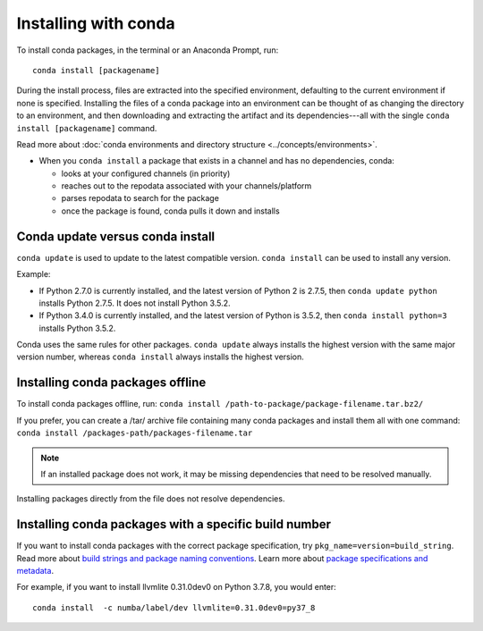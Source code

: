 =====================
Installing with conda
=====================

.. image:: /img/installing-with-conda.png
    :align: right

.. _installing-with-conda:


To install conda packages, in the terminal or an Anaconda Prompt, run::

  conda install [packagename]


During the install process, files are extracted into the specified
environment, defaulting to the current environment if none is specified.
Installing the files of a conda package into an
environment can be thought of as changing the directory to an
environment, and then downloading and extracting the artifact
and its dependencies---all with the single
``conda install [packagename]`` command.

Read more about :doc:`conda environments and directory structure <../concepts/environments>`.

* When you ``conda install`` a package that exists in a channel and has no dependencies, conda:

  * looks at your configured channels (in priority)

  * reaches out to the repodata associated with your channels/platform

  * parses repodata to search for the package

  * once the package is found, conda pulls it down and installs

Conda update versus conda install
=================================

``conda update`` is used to update to the latest compatible version.
``conda install`` can be used to install any version.
 
Example:

* If Python 2.7.0 is currently installed, and the latest version of Python 2 is 2.7.5, then ``conda update python`` installs Python 2.7.5. It does not install Python 3.5.2.

* If Python 3.4.0 is currently installed, and the latest version of Python is 3.5.2, then ``conda install python=3`` installs Python 3.5.2.
 
Conda uses the same rules for other packages. ``conda update`` always installs the highest version with the same major version number, whereas ``conda install`` always installs the highest version.


Installing conda packages offline
=================================

To install conda packages offline, run:
``conda install /path-to-package/package-filename.tar.bz2/``
 
If you prefer, you can create a /tar/ archive file containing
many conda packages and install them all with one command:
``conda install /packages-path/packages-filename.tar``

.. note::
   If an installed package does not work, it may be missing
   dependencies that need to be resolved manually.
 
Installing packages directly from the file does not resolve
dependencies.


Installing conda packages with a specific build number
======================================================

If you want to install conda packages with the correct package specification, try
``pkg_name=version=build_string``. Read more about `build strings and package naming conventions <https://docs.conda.io/projects/conda-build/en/latest/concepts/package-naming-conv.html#index-2>`_.
Learn more about `package specifications and metadata <https://docs.conda.io/projects/conda-build/en/latest/resources/package-spec.html#package-metadata>`_. 

For example, if you want to install llvmlite 0.31.0dev0 on Python 3.7.8, you
would enter::
    
    conda install  -c numba/label/dev llvmlite=0.31.0dev0=py37_8
